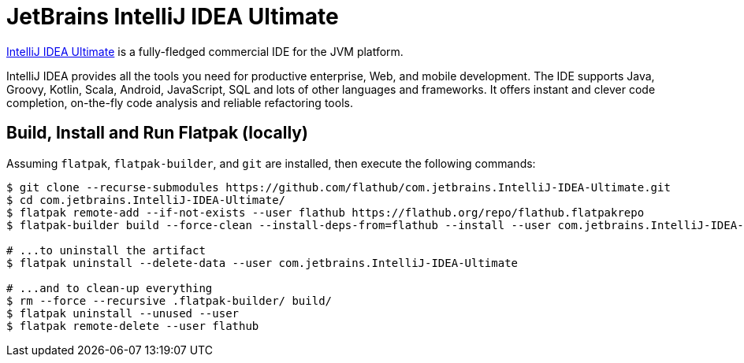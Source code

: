 = JetBrains IntelliJ IDEA Ultimate
:uri-idea-iu-home: https://www.jetbrains.com/idea/

{uri-idea-iu-home}[IntelliJ IDEA Ultimate^] is a fully-fledged commercial IDE for the JVM platform.

IntelliJ IDEA provides all the tools you need for productive enterprise, Web, and mobile development. The IDE supports
Java, Groovy, Kotlin, Scala, Android, JavaScript, SQL and lots of other languages and frameworks. It offers instant and
clever code completion, on-the-fly code analysis and reliable refactoring tools.

== Build, Install and Run Flatpak (locally)

Assuming `flatpak`, `flatpak-builder`, and `git` are installed, then execute the following commands:

[source,shell]
----
$ git clone --recurse-submodules https://github.com/flathub/com.jetbrains.IntelliJ-IDEA-Ultimate.git
$ cd com.jetbrains.IntelliJ-IDEA-Ultimate/
$ flatpak remote-add --if-not-exists --user flathub https://flathub.org/repo/flathub.flatpakrepo
$ flatpak-builder build --force-clean --install-deps-from=flathub --install --user com.jetbrains.IntelliJ-IDEA-Ultimate.yaml

# ...to uninstall the artifact
$ flatpak uninstall --delete-data --user com.jetbrains.IntelliJ-IDEA-Ultimate

# ...and to clean-up everything
$ rm --force --recursive .flatpak-builder/ build/
$ flatpak uninstall --unused --user
$ flatpak remote-delete --user flathub
----

// git submodule update --init --recursive
// git submodule foreach git pull origin master
